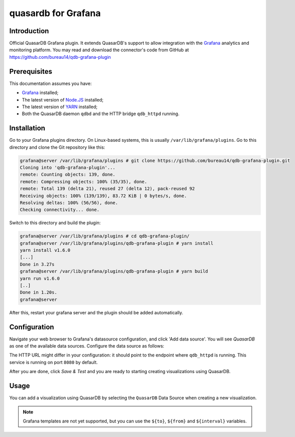 quasardb for Grafana
******************

Introduction
============

Official QuasarDB Grafana plugin. It extends QuasarDB's support to allow integration with the `Grafana <https://grafana.com>`_ analytics and monitoring platform. You may read and download the connector's code from GitHub at  `<https://github.com/bureau14/qdb-grafana-plugin>`_

.. image:: qdb_grafana_dash.png


Prerequisites
=============

This documentation assumes you have:

- `Grafana <https://grafana.com>`_ installed;
- The latest version of `Node.JS <https://nodejs.org/>`_ installed;
- The latest version of `YARN <https://yarnpkg.com/>`_ installed;
- Both the QuasarDB daemon ``qdbd`` and the HTTP bridge ``qdb_httpd`` running.


Installation
============

Go to your Grafana plugins directory. On Linux-based systems, this is usually ``/var/lib/grafana/plugins``. Go to this directory and clone the Git repository like this:

.. code-block:: bash

    grafana@server /var/lib/grafana/plugins # git clone https://github.com/bureau14/qdb-grafana-plugin.git
    Cloning into 'qdb-grafana-plugin'...
    remote: Counting objects: 139, done.
    remote: Compressing objects: 100% (35/35), done.
    remote: Total 139 (delta 21), reused 27 (delta 12), pack-reused 92
    Receiving objects: 100% (139/139), 83.72 KiB | 0 bytes/s, done.
    Resolving deltas: 100% (56/56), done.
    Checking connectivity... done.

Switch to this directory and build the plugin:

.. code-block:: bash

    grafana@server /var/lib/grafana/plugins # cd qdb-grafana-plugin/
    grafana@server /var/lib/grafana/plugins/qdb-grafana-plugin # yarn install
    yarn install v1.6.0
    [...]
    Done in 3.27s
    grafana@server /var/lib/grafana/plugins/qdb-grafana-plugin # yarn build
    yarn run v1.6.0
    [..]
    Done in 1.20s.
    grafana@server

After this, restart your grafana server and the plugin should be added automatically.

Configuration
=============

Navigate your web browser to Grafana's datasource configuration, and click 'Add data source'. You will see *QuasarDB* as one of the available data sources. Configure the data source as follows:

.. image:: qdb_grafana_plugin_configuration.png

The HTTP URL might differ in your configuration: it should point to the endpoint where ``qdb_httpd`` is running. This service is running on port ``8080`` by default.

After you are done, click *Save & Test* and you are ready to starting creating visualizations using QuasarDB.\

Usage
=====

You can add a visualization using QuasarDB by selecting the ``QuasarDB`` Data Source when creating a new visualization.

.. note:: Grafana templates are not yet supported, but you can use the ``${to}``, ``${from}`` and ``${interval}`` variables.


.. image:: qdb_grafana_visualisation_configuration.png
